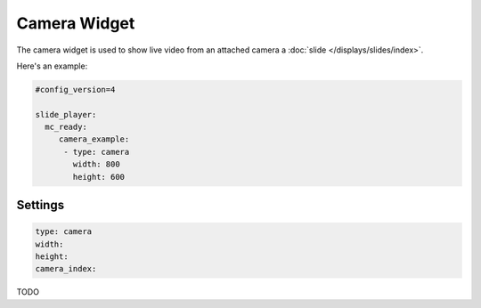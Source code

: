 Camera Widget
=============

The camera widget is used to show live video from an attached camera a :doc:`slide </displays/slides/index>`.

Here's an example:

.. code-block:: yaml

   #config_version=4

   slide_player:
     mc_ready:
        camera_example:
         - type: camera
           width: 800
           height: 600

Settings
--------

.. code-block:: yaml

   type: camera
   width:
   height:
   camera_index:

TODO
